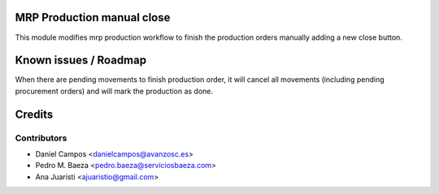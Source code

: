 .. image:: https://img.shields.io/badge/licence-AGPL--3-blue.svg
    :alt: License: AGPL-3
MRP Production manual close
===========================

This module modifies mrp production workflow to finish the production orders
manually adding a new close button.

Known issues / Roadmap
======================

When there are pending movements to finish production order, it will cancel all
movements (including pending procurement orders) and will mark the production
as done.

Credits
=======

Contributors
------------
* Daniel Campos <danielcampos@avanzosc.es>
* Pedro M. Baeza <pedro.baeza@serviciosbaeza.com>
* Ana Juaristi <ajuaristio@gmail.com>
